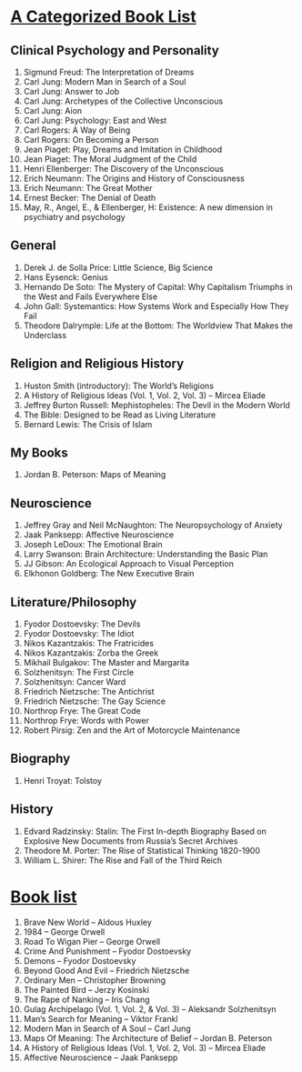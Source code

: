 * [[https://jordanbpeterson.com/2017/03/great-books/][A Categorized Book List]]
** Clinical Psychology and Personality

   1.    Sigmund Freud: The Interpretation of Dreams
   2.    Carl Jung: Modern Man in Search of a Soul
   3.    Carl Jung: Answer to Job
   4.    Carl Jung: Archetypes of the Collective Unconscious
   5.    Carl Jung: Aion
   6.    Carl Jung: Psychology: East and West
   7.    Carl Rogers: A Way of Being
   8.    Carl Rogers: On Becoming a Person
   9.    Jean Piaget: Play, Dreams and Imitation in Childhood
   10.    Jean Piaget: The Moral Judgment of the Child
   11.    Henri Ellenberger: The Discovery of the Unconscious
   12.    Erich Neumann: The Origins and History of Consciousness
   13.    Erich Neumann: The Great Mother
   14.    Ernest Becker: The Denial of Death
   15.    May, R., Angel, E., & Ellenberger, H: Existence: A new dimension in psychiatry and psychology

** General

   1.     Derek J. de Solla Price: Little Science, Big Science
   2.     Hans Eysenck: Genius
   3.     Hernando De Soto: The Mystery of Capital: Why Capitalism Triumphs in the West and Fails Everywhere Else
   4.     John Gall: Systemantics: How Systems Work and Especially How They Fail
   5.     Theodore Dalrymple: Life at the Bottom: The Worldview That Makes the Underclass

** Religion and Religious History

   1.    Huston Smith (introductory): The World’s Religions
   2.    A History of Religious Ideas (Vol. 1, Vol. 2, Vol. 3) – Mircea Eliade
   3.    Jeffrey Burton Russell: Mephistopheles: The Devil in the Modern World
   4.    The Bible: Designed to be Read as Living Literature
   5.     Bernard Lewis: The Crisis of Islam

** My Books

   1.     Jordan B. Peterson: Maps of Meaning

** Neuroscience

   1.    Jeffrey Gray and Neil McNaughton: The Neuropsychology of Anxiety
   2.    Jaak Panksepp: Affective Neuroscience
   3.    Joseph LeDoux: The Emotional Brain
   4.    Larry Swanson: Brain Architecture: Understanding the Basic Plan
   5.    JJ Gibson: An Ecological Approach to Visual Perception
   6.    Elkhonon Goldberg: The New Executive Brain

** Literature/Philosophy

   1.    Fyodor Dostoevsky: The Devils
   2.    Fyodor Dostoevsky: The Idiot
   3.    Nikos Kazantzakis: The Fratricides
   4.    Nikos Kazantzakis: Zorba the Greek
   5.    Mikhail Bulgakov: The Master and Margarita
   6.    Solzhenitsyn: The First Circle
   7.    Solzhenitsyn: Cancer Ward
   8.    Friedrich Nietzsche: The Antichrist
   9.    Friedrich Nietzsche: The Gay Science
   10.    Northrop Frye: The Great Code
   11.    Northrop Frye: Words with Power
   12.    Robert Pirsig: Zen and the Art of Motorcycle Maintenance
   
** Biography

   1. Henri Troyat: Tolstoy

** History

   1.    Edvard Radzinsky: Stalin: The First In-depth Biography Based on Explosive New Documents from Russia’s Secret Archives
   2.    Theodore M. Porter: The Rise of Statistical Thinking 1820-1900
   3.    William L. Shirer: The Rise and Fall of the Third Reich

* [[https://jordanbpeterson.com/2016/11/book-list/][Book list]]
  
  1. Brave New World – Aldous Huxley
  2. 1984 – George Orwell
  3. Road To Wigan Pier – George Orwell
  4. Crime And Punishment – Fyodor Dostoevsky
  5. Demons – Fyodor Dostoevsky
  6. Beyond Good And Evil – Friedrich Nietzsche
  7. Ordinary Men – Christopher Browning
  8. The Painted Bird – Jerzy Kosinski
  9. The Rape of Nanking – Iris Chang
  10. Gulag Archipelago (Vol. 1, Vol. 2, & Vol. 3) – Aleksandr Solzhenitsyn
  11. Man’s Search for Meaning – Viktor Frankl
  12. Modern Man in Search of A Soul – Carl Jung
  13. Maps Of Meaning: The Architecture of Belief – Jordan B. Peterson
  14. A History of Religious Ideas (Vol. 1, Vol. 2, Vol. 3) – Mircea Eliade
  15. Affective Neuroscience – Jaak Panksepp
